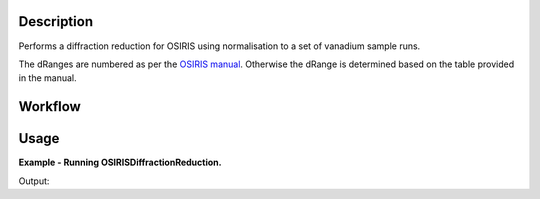 .. algorithm::

.. summary::

.. relatedalgorithms::

.. properties::

Description
-----------

Performs a diffraction reduction for OSIRIS using normalisation to a set of
vanadium sample runs.

The dRanges are numbered as per the `OSIRIS manual
<https://www.isis.stfc.ac.uk/Pages/osiris-user-guide.pdf>`_.
Otherwise the dRange is determined based on the table provided in the manual.

Workflow
--------

.. diagram:: OSIRISDiffractionReduction-v1_wkflw.dot


Usage
-----

**Example - Running OSIRISDiffractionReduction.**

.. testcode:: ExOSIRISDiffractionReductionSimple

    import os

    def createDummyOSIRISWorkspace(name, func, xmin, xmax, bin_width):
      """Creates a workspace that looks something like an OSIRIS diffraction run"""
      #create workspace according to function
      ws = CreateSampleWorkspace("Histogram", Function="User Defined", UserDefinedFunction=func, XMin=xmin, XMax=xmax, Random=True, BinWidth=bin_width, NumBanks=11, OutputWorkspace=name)
      ws = CropWorkspace(ws, StartWorkspaceIndex=0, EndWorkspaceIndex=1009, OutputWorkspace=name)
      AddSampleLog(ws, 'gd_prtn_chrg', '30.01270866394043',  'Number')

      #load instrument parameters
      LoadInstrument(ws, RewriteSpectraMap=True, InstrumentName='OSIRIS')
      param_file = config['instrumentDefinition.directory'] + 'OSIRIS_diffraction_diffspec_Parameters.xml'
      LoadParameterFile(ws, Filename=param_file)
      return ws

    #create two dummy workspaces with one peak
    function = "name=Lorentzian, Amplitude=350000,PeakCentre=40000, FWHM=80"
    ws1 = createDummyOSIRISWorkspace('ws1', function, 1.17e+04, 5.17e+04, 4.7)
    ws2 = createDummyOSIRISWorkspace('ws2', function, 29400, 69400, 16.1)

    #create two vanadium runs
    function = "name=FlatBackground, A0=10"
    van1 = createDummyOSIRISWorkspace('van1', function, 1.17e+04, 5.17e+04, 4.7)
    van2 = createDummyOSIRISWorkspace('van2', function, 29400, 69400, 16.1)

    samples = [ws1.name(),  ws2.name() ]
    vanadium = [van1.name(), van2.name()]

    #OSIRISDiffractionReduction currently only support loading from file.
    for ws in (samples + vanadium):
      path = os.path.join(os.path.expanduser("~"), ws + ".nxs")
      SaveNexus(ws, path)

    #run OSIRISDiffractionReduction
    samples = [os.path.join(os.path.expanduser("~"), sample + ".nxs") for sample in samples]
    vanadium = [os.path.join(os.path.expanduser("~"), van  + ".nxs") for van in vanadium]
    ws = OSIRISDiffractionReduction(Sample=','.join(samples), Vanadium=','.join(vanadium), CalFile="osiris_041_RES10.cal")

    print("Number of Spectra: {}, Number of bins: {}".format(ws.getNumberHistograms(), ws.blocksize()))

Output:

.. testoutput:: ExOSIRISDiffractionReductionSimple

    Number of Spectra: 1, Number of bins: 7582

.. testcleanup:: ExOSIRISDiffractionReductionSimple

    import os
    def removeFiles(files):
      for path in files:
        try:
          os.remove(path)
        except:
          pass

    removeFiles(samples)
    removeFiles(vanadium)

.. categories::

.. sourcelink::
